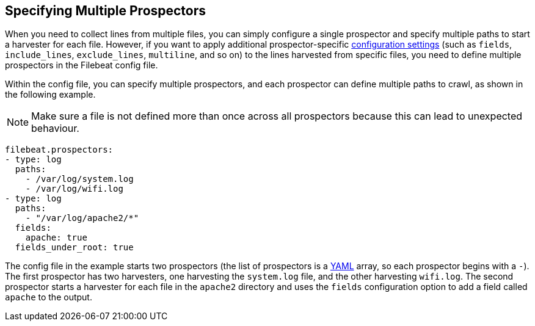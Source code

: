 [[multiple-prospectors]]
== Specifying Multiple Prospectors

When you need to collect lines from multiple files, you can simply configure a single prospector and specify multiple
paths to start a harvester for each file. However, if you want to apply additional prospector-specific
<<configuration-filebeat-options,configuration settings>> (such as `fields`, `include_lines`, `exclude_lines`, `multiline`, and so on)
to the lines harvested from specific files, you need to define multiple prospectors in the Filebeat config file.

Within the config file, you can specify multiple prospectors, and each prospector can define multiple paths to crawl, as
shown in the following example.

NOTE: Make sure a file is not defined more than once across all prospectors because this can lead
to unexpected behaviour.

[source,yaml]
-------------------------------------------------------------------------------------
filebeat.prospectors:
- type: log
  paths:
    - /var/log/system.log
    - /var/log/wifi.log
- type: log
  paths:
    - "/var/log/apache2/*"
  fields:
    apache: true
  fields_under_root: true
-------------------------------------------------------------------------------------

The config file in the example starts two prospectors (the list of prospectors is a http://yaml.org/[YAML]
array, so each prospector begins with a `-`). The first prospector has two harvesters,
one harvesting the `system.log` file, and the other harvesting `wifi.log`. The second prospector
starts a harvester for each file in the `apache2` directory and uses the `fields` configuration
option to add a field called `apache` to the output.
